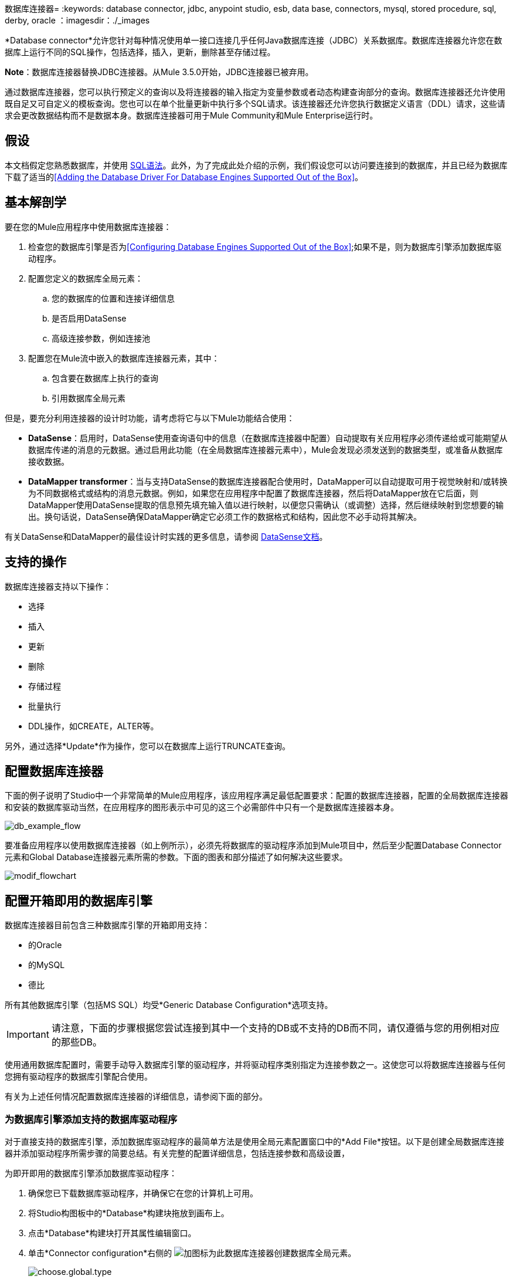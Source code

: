 数据库连接器= 
:keywords: database connector, jdbc, anypoint studio, esb, data base, connectors, mysql, stored procedure, sql, derby, oracle
：imagesdir：./_images

*Database connector*允许您针对每种情况使用单一接口连接几乎任何Java数据库连接（JDBC）关系数据库。数据库连接器允许您在数据库上运行不同的SQL操作，包括选择，插入，更新，删除甚至存储过程。

*Note*：数据库连接器替换JDBC连接器。从Mule 3.5.0开始，JDBC连接器已被弃用。

通过数据库连接器，您可以执行预定义的查询以及将连接器的输入指定为变量参数或者动态构建查询部分的查询。数据库连接器还允许使用既自足又可自定义的模板查询。您也可以在单个批量更新中执行多个SQL请求。该连接器还允许您执行数据定义语言（DDL）请求，这些请求会更改数据结构而不是数据本身。数据库连接器可用于Mule Community和Mule Enterprise运行时。

== 假设

本文档假定您熟悉数据库，并使用 http://www.w3schools.com/sql/sql_syntax.asp[SQL语法]。此外，为了完成此处介绍的示例，我们假设您可以访问要连接到的数据库，并且已经为数据库下载了适当的<<Adding the Database Driver For Database Engines Supported Out of the Box>>。

== 基本解剖学

要在您的Mule应用程序中使用数据库连接器：

. 检查您的数据库引擎是否为<<Configuring Database Engines Supported Out of the Box>>;如果不是，则为数据库引擎添加数据库驱动程序。
. 配置您定义的数据库全局元素：
.. 您的数据库的位置和连接详细信息
.. 是否启用DataSense
.. 高级连接参数，例如连接池
. 配置您在Mule流中嵌入的数据库连接器元素，其中：
.. 包含要在数据库上执行的查询
.. 引用数据库全局元素

但是，要充分利用连接器的设计时功能，请考虑将它与以下Mule功能结合使用：

*  *DataSense*：启用时，DataSense使用查询语句中的信息（在数据库连接器中配置）自动提取有关应用程序必须传递给或可能期望从数据库传递的消息的元数据。通过启用此功能（在全局数据库连接器元素中），Mule会发现必须发送到的数据类型，或准备从数据库接收数据。

*  *DataMapper transformer*：当与支持DataSense的数据库连接器配合使用时，DataMapper可以自动提取可用于视觉映射和/或转换为不同数据格式或结构的消息元数据。例如，如果您在应用程序中配置了数据库连接器，然后将DataMapper放在它后面，则DataMapper使用DataSense提取的信息预先填充输入值以进行映射，以便您只需确认（或调整）选择，然后继续映射到您想要的输出。换句话说，DataSense确保DataMapper确定它必须工作的数据格式和结构，因此您不必手动将其解决。

有关DataSense和DataMapper的最佳设计时实践的更多信息，请参阅 link:/mule-user-guide/v/3.6/datasense[DataSense文档]。

== 支持的操作

数据库连接器支持以下操作：

* 选择
* 插入
* 更新
* 删除
* 存储过程
* 批量执行
*  DDL操作，如CREATE，ALTER等。

另外，通过选择*Update*作为操作，您可以在数据库上运行TRUNCATE查询。

== 配置数据库连接器

下面的例子说明了Studio中一个非常简单的Mule应用程序，该应用程序满足最低配置要求：配置的数据库连接器，配置的全局数据库连接器和安装的数据库驱动当然，在应用程序的图形表示中可见的这三个必需部件中只有一个是数据库连接器本身。

image:db_example_flow.png[db_example_flow]

要准备应用程序以使用数据库连接器（如上例所示），必须先将数据库的驱动程序添加到Mule项目中，然后至少配置Database Connector元素和Global Database连接器元素所需的参数。下面的图表和部分描述了如何解决这些要求。

image:modif_flowchart.png[modif_flowchart]

== 配置开箱即用的数据库引擎

数据库连接器目前包含三种数据库引擎的开箱即用支持：

* 的Oracle
* 的MySQL
* 德比

所有其他数据库引擎（包括MS SQL）均受*Generic Database Configuration*选项支持。

[IMPORTANT]
====
请注意，下面的步骤根据您尝试连接到其中一个支持的DB或不支持的DB而不同，请仅遵循与您的用例相对应的那些DB。
====

使用通用数据库配置时，需要手动导入数据库引擎的驱动程序，并将驱动程序类别指定为连接参数之一。这使您可以将数据库连接器与任何您拥有驱动程序的数据库引擎配合使用。

有关为上述任何情况配置数据库连接器的详细信息，请参阅下面的部分。

=== 为数据库引擎添加支持的数据库驱动程序

对于直接支持的数据库引擎，添加数据库驱动程序的最简单方法是使用全局元素配置窗口中的*Add File*按钮。以下是创建全局数据库连接器并添加驱动程序所需步骤的简要总结。有关完整的配置详细信息，包括连接参数和高级设置，

为即开即用的数据库引擎添加数据库驱动程序：

. 确保您已下载数据库驱动程序，并确保它在您的计算机上可用。
. 将Studio构图板中的*Database*构建块拖放到画布上。
. 点击*Database*构建块打开其属性编辑窗口。
. 单击*Connector configuration*右侧的 image:plus.png[加]图标为此数据库连接器创建数据库全局元素。
+
image:choose.global.type.png[choose.global.type]
+
.  Studio将显示*Global Element Properties*窗口，如下所示。在窗口的底部可以找到*Required dependencies*部分。点击*Add File*，为您的数据库驱动添加`.jar`文件。
+
image:add.driver.oracle.png[add.driver.oracle]

.  Studio将显示*Global Element Properties*窗口，如下所示。在窗口的底部可以找到*Required dependencies*部分。点击*Add File*，为您的数据库驱动添加`.jar`文件。
+
image:add.driver.oracle.png[add.driver.oracle]
+
. 浏览并选择数据库驱动程序的`.jar`文件。驱动程序会自动添加到项目中。

如果需要在安装后修改驱动程序（例如，升级驱动程序版本时），则可以使用相同的配置窗口。 *Add File*按钮被替换为*Modify*按钮（如下所示，安装了MySQL驱动程序）。点击*Modify*，您可以编辑项目的Java构建路径。

image:installed_mysql_driver.png[installed_mysql_driver]


=== 为数据库引擎配置全局数据库连接器支持即装即用

开箱即用支持以下数据库引擎：

* 的Oracle
* 的MySQL
* 德比

本节介绍如何配置数据库连接器以用于任何这些数据库。

==== 使用Studio Visual Editor进行配置

下表描述了_must_配置为可以连接的全局数据库连接器元素的属性，然后将查询提交给数据库。有关元素，属性和默认值的完整列表，请参阅 link:/mule-user-guide/v/3.6/database-connector-reference[数据库连接器参考]。

===== 的Oracle

[%header%autowidth.spread]
|===
|属性，必需 |使用 |属性编辑器
| *Name*  |用于为应用程序中的全局数据库连接器元素定义唯一标识符。 0.6 + | image:oracle_global_elem.png[oracle_global_elem]
| *Database Configuration Parameters* +

OR +

*Configure via spring-bean* +

OR +

*Database URL *  |用于定义连接器实际连接数据库所需的详细信息。完成配置后，请点击*Test Connection...*以确认您已建立与数据库的有效连接。
| *Required dependencies*  |单击*Add File*将数据库驱动程序添加到您的项目中。有关详细信息，请参阅上面的<<Adding the Database Driver For Database Engines Supported Out of the Box>>。
|===

===== 的MySQL

[%header%autowidth.spread]
|===
|属性，必需 |使用 |属性编辑器
| *Name*  |用于为应用程序中的全局数据库连接器元素定义唯一标识符。 0.6 + |  image:mysql_global_elem.png[mysql_global_elem]
| *Database Configuration Parameters* +

OR +

*Configure via spring-bean* +

OR +

*Database URL *  |用于定义连接器实际连接数据库所需的详细信息。完成配置后，请点击*Test Connection...*以确认您已建立与数据库的有效连接。
| *Required dependencies*  |单击*Add File*将数据库驱动程序添加到您的项目中。有关详细信息，请参阅上面的<<Adding the Database Driver For Database Engines Supported Out of the Box>>。
|===

===== 德比

[%header%autowidth.spread]
|===
|属性，必需 |使用 |属性编辑器
| *Name*  |用于为应用程序中的全局数据库连接器元素定义唯一标识符。 0.6 + | image:derby_global_elem.png[derby_global_elem]
| *Database Configuration Parameters* +

OR +

*Configure via spring-bean* +

OR +

*Database URL *  |用于定义连接器实际连接数据库所需的详细信息。完成配置后，请点击*Test Connection...*以确认您已建立与数据库的有效连接。
| *Required dependencies*  |单击*Add File*将数据库驱动程序添加到您的项目中。有关详细信息，请参阅上面的<<Adding the Database Driver For Database Engines Supported Out of the Box>>。
|===

*OPTIONAL:*下表描述了您可以选择配置以自定义全局数据库连接器的某些功能的元素的属性。有关元素，属性和默认值的完整列表，请参阅 link:/mule-user-guide/v/3.6/database-connector-reference[数据库连接器参考]。

[%header%autowidth.spread]
|===
|属性，可选 |使用 |属性编辑器
3 + | *General tab*
| *Enable DataSense*  |用于"turn on" DataSense，它使Mule能够在设计时间内使用消息元数据。 | image:config_enable_DS.png[config_enable_DS]
3 + | *Advanced tab*
| *Use XA Transactions*  |用于指示创建的数据源必须支持扩展体系结构（XA）事务。 0.6 + | image:Advanced+GE.png[高级+ GE]
| *Connection Timeout*  |定义在超时之前数据库连接在非使用期间保持安全活动的时间，并要求重新登录。
| *Transaction isolation*  |定义数据库读取问题级别。
| *Driver Class Name*  |数据库驱动程序类的完全限定名称。
| *Advanced Parameters*  |将参数作为键值对发送到您的数据库。可以设置的参数取决于您连接的数据库软件。
| *Connection Pooling* a |为任何连接池属性定义值以自定义数据库连接器如何重用到数据库的连接。您可以为以下内容定义值：

* 最大池大小
* 最小池大小
* 获取增量
* 准备好语句缓存大小
*  Max等待Millis
|===

==== 使用XML编辑器进行配置


[%header%autowidth.spread]
|===
| {属性{1}}使用
2 + | DB配置`<db:generic-config>`
| *name*  |用于在应用程序中为全局数据库连接器元素定义唯一标识符。
| *database* +
*host* +
*password* +
*port* +
*user* +
*instance*（仅限Oracle） |用于定义连接器实际连接数据库所需的详细信息。完成配置后，请点击*Test Connection...*以确认您已建立与数据库的有效连接。
| *useXaTransactions*  |用于指示创建的数据源必须支持扩展体系结构（XA）事务。
|===

[%header%autowidth.spread]
|===
| *Attribute*  | *Use*
2 + |池资料`<db:pooling-profile/>`
| *driverClass Name* a |数据库驱动程序类的完全限定名称。
| *maxPoolSize* +
*minPoolSize* +
*acquireIncrement* +
*preparedStatementCacheSize* +
*maxWaitMillis* a |为任何连接池属性定义值，以定制数据库连接器如何重用到数据库的连接。您可以为以下内容定义值：

* 最大池大小
* 最小池大小
* 获取增量
* 准备好语句缓存大小
*  Max等待Millis

2 + | *Connection Properties* a | `<db:connection-properties>`
| *Advanced Parameters* a |将参数作为键值对发送到您的数据库。可以设置的参数取决于您连接的数据库软件。每个参数必须包含在一个单独的标记中，并由连接属性包含，如下所示：

[source, xml, linenums]
----
<db:connection-properties>
    <db:property name="myProperty" value="myValue"/>
    <db:property name="myProperty2" value="myValue2"/>
</db:connection-properties>
----
|===


== 配置数据库引擎不支持开箱即用（通用安装）

所有未配置的数据库<<Configuring Database Engines Supported Out of the Box>>必须通过通用数据库安装添加，然后进行相应配置。

=== 为通用数据库配置添加数据库驱动程序

要为通用安装安装数据库驱动程序，请按照以下步骤操作。

==== 在Studio Visual Editor中安装数据库驱动程序

. 如果您尚未这样做，请下载适用于您的特定数据库的驱动程序。例如，MySQL数据库的驱动程序可用于 http://dev.mysql.com/downloads/connector/j/[下载]联机。
. 将驱动程序的`jar`文件从本地驱动器拖放到项目中的`root`文件夹中。
. 将`.jar`文件添加到项目的构建路径。右键点击项目名称，然后选择*Build Path*> *Configure Build Path*。
. 在出现的向导中，点击*Libraries*标签，然后点击*Add Jars*。
. 导航到项目中的`root`文件夹，然后为数据库驱动程序选择` .jar`文件。
. 点击*OK*保存，然后点击*OK*退出向导。请注意，您的项目现在有一个名为*Referenced Libraries*的新文件夹，其中包含数据库驱动程序`.jar`。
+
image:pack_explorer.png[pack_explorer]

==== 在XML Editor或Standalone中安装数据库驱动程序

. 如果您尚未这样做，请下载适用于您的特定数据库的驱动程序。例如，MySQL数据库的驱动程序可用于 http://dev.mysql.com/downloads/connector/j/[下载]联机。
. 将驱动程序的`.jar`文件添加到项目中的`root`文件夹中。在Studio中，您可以将文件从本地驱动器拖放到项目文件夹中。
. 将`.jar`文件添加到项目的构建路径。

在不支持开箱即用的数据库引擎添加数据库驱动程序之后，需要在数据库连接器引用的全局元素中输入驱动程序类的完全限定名称。有关详细信息，请参阅下面的配置其他数据库引擎通用配置。

=== 使用Studio Visual Editor为通用数据库配置配置全局数据库连接器

下表描述了您必须配置以便能够连接的全局数据库连接器元素的属性，然后将查询提交给数据库。有关元素，属性和默认值的完整列表，请参阅 link:/mule-user-guide/v/3.6/database-connector-reference[数据库连接器参考]。

[%header%autowidth.spread]
|===
|属性，必需 |使用 |属性编辑器
| *Name*  |用于为应用程序中的全局数据库连接器元素定义唯一标识符。 0.6 + | image:global_elem-generic_DB-gral_tab.png[global_elem-generic_DB-gral_tab]
| *Configure via spring-bean*  | *Optional.*通过*DataSource Reference*中引用的Spring bean配置此数据库连接。与*Database URL*互斥。
| *Database URL*  | *Optional*（也可以使用*Configure via spring-bean*进行配置）。数据库连接的URL。与*Configure via spring-bean*互斥。
| *Driver Class Name* a |数据库驱动程序的完全合格的驱动程序类名称，必须已导入到您的项目中。 （有关导入驱动程序的详细信息，请参阅上面的<<Adding the Database Driver For Database Engines Supported Out of the Box>>。）您可以在空白字段中输入全名，或者单击*...*浏览可用的驱动程序类。

浏览可用的驱动程序类时，键入驱动程序类名称的开头（您可以通过单击Package Explorer中Referenced Libraries下的驱动程序文件进行检查）。 Studio显示驱动程序提供的类的列表。

有关常用数据库引擎的驱动程序类别列表，请参阅下面的<<Common Driver Class Specifications>>。
|===

*OPTIONAL:*下表介绍了您可以选择配置以自定义全局数据库连接器的某些功能的元素的属性。

[%header%autowidth.spread]
|===
|属性，可选 |使用 |属性编辑器
3 + | *General tab*
| *Enable DataSense*  |用于"turn on" DataSense，它使Mule在设计时能够使用消息元数据。默认：`true`。 | image:config_enable_DS.png[config_enable_DS]
3 + | *Advanced tab*
| *Advanced Parameters*  |将参数作为键值对发送到您的数据库。可以设置的参数取决于您连接的数据库软件。 0.3 + |
| *Connection Timeout*  |定义在超时之前数据库连接在非使用期间保持安全活动的时间，并要求重新登录。
| *Connection Pooling* a |为任何连接池属性定义值以定制数据库连接器如何重用到数据库的连接。您可以为以下内容定义值：

* 最大池大小
* 最小池大小
* 获取增量
* 准备好语句缓存大小
*  Max等待Millis

| *Use XA Transactions*  |启用以表明创建的数据源必须支持扩展体系结构（XA）事务。默认：`false`。 | image:use_XA_transact.png[use_XA_transact]
|===

=== 使用XML编辑器配置通用数据库配置的全局数据库连接器

[%header%autowidth.spread]
|===
| {属性{1}}使用
2 + | *DB Config* a | `<db:generic-config>`
| *name*  |用于为应用程序中的全局数据库连接器元素定义唯一标识符。
一个| *database* +
*host* +
*password* +
*port* +
*user*  |用于定义连接器实际连接数据库所需的详细信息。完成配置后，请点击*Test Connection...*以确认您已建立与数据库的有效连接。
| *useXaTransactions*  |用于指示创建的数据源必须支持XA事务。
|===

[%header,cols="30a,70a"]
|===
| *Attribute*  | *Use*
| Pooling个人资料  | `<db:pooling-profile/>`
| *driverClassName*  |数据库驱动程序类的完全限定名称。
| *maxPoolSize* +
*minPoolSize* +
*acquireIncrement* +
*preparedStatementCacheSize* +
*maxWaitMillis*
|为任何连接池属性定义值以定制数据库连接器如何重用到数据库的连接。您可以为以下内容定义值：

* 最大池大小
* 最小池大小
* 获取增量
* 准备好语句缓存大小
*  Max等待Millis

| *Connection Properties* `<db:connection-properties>`
| *Advanced Parameters*  |将参数作为键值对发送到您的数据库。可以设置的参数取决于您连接的数据库软件。每个参数必须包含在一个单独的标记中，并由连接属性包含，如下所示：

[source, xml, linenums]
----
<db:connection-properties>
    <db:property name="myProperty" value="myValue"/>
    <db:property name="myProperty2" value="myValue2"/>
</db:connection-properties>
----
|===



=== 常见的驱动程序类别规格

为通用数据库服务器配置全局元素时，您需要输入驱动程序类的完全限定名称，如上表中“驱动程序类名称”单元格中所述。以下是一些最常见的数据库驱动程序提供的驱动程序类名称。

[%header%autowidth,width=60%]
|===
|数据库 |驱动程序版本 |驱动程序类名称
|的PostgreSQL  | `postgresql-9.3-1101.jdbc3.jar`  | `org.postgresql.Driver`
| MS-SQL  | `sqljdbc4.jar`  | `com.microsoft.sqlserver.jdbc.SQLServerDriver`
|===

== 在流中配置数据库连接器实例

下表描述了您必须配置才能连接的数据库连接器元素的属性，然后将查询提交到数据库。有关元素，属性和默认值的完整列表，请参阅 link:/mule-user-guide/v/3.6/database-connector-reference[数据库连接器参考]。

[IMPORTANT]
====
Oracle和Derby数据库受Mule支持，但为了正确配置它们，您无法通过Studio的Visual Interface执行，而是通过Studio的XML Editor执行此操作。
====

[%header,cols="3*a"]
|===
|属性，必需 |使用 |属性编辑器
| *Display Name*  |用于为流中的数据库连接器元素定义唯一标识符。 0.5 + A | image:config_db_connector.png[config_db_connector]

*Examples:*

image:select.png[选择]

image:insert_w_MEL.png[insert_w_MEL]

image:truncate.png[截短]

| *Config Reference*  |用于标识数据库连接器引用连接详细信息的全局数据库连接器元素等等。
| *Operation* a |用于指示数据库连接器提交请求以在数据库中执行特定查询：

* 选择
* 插入
* 更新
* 删除
* 存储过程
* 批量执行
* 执行DDL

[TIP]
====
您也可以通过选择*Update*作为操作来运行TRUNCATE查询，如右下图所示。

| *Type* a |用于定义您希望用来向数据库提交查询的SQL语句的类型：

* 参数
* 动态
* 来自模板

有关更多详细信息，请参阅下面的<<Query Types>>。

一个| *SQL Statement*

要么

*Template Query Reference* a |如果您选择使用参数化或动态查询类型，请使用此属性定义SQL语句本身。 +

如果您选择使用From模板查询类型，请使用此属性来引用您在其中定义SQL语句的模板（在全局模板查询元素中定义）。有关更多详细信息，请参阅下面的配置来自模板查询。
|===


*OPTIONAL:*下表介绍了您可以自定义配置以自定义数据库连接器某些功能的元素的属性。有关元素，属性和默认值的完整列表，请参阅 link:/mule-user-guide/v/3.6/database-connector-reference[数据库连接器参考]。

[TIP]
====
*Take advantage of Bulk Mode*

启用此可选功能可以使用一个查询提交数据集合，而不是对集合中的每个参数集执行一个查询。启用批量模式可以提高应用程序的性能，因为它可以减少应用程序触发的单个查询执行次数。批量模式需要至少包含一个参数的参数化查询或至少包含一个表达式的动态查询。

见下面的配置细节。
====

[%header%autowidth.spread]
|===
|属性，可选 |与操作一起使用 |使用 |属性编辑器
4 + | *General tab*
| *Parameter Name*  |参数化存储过程 |用于在应用程序提交查询时，在您希望在运行时使用该值的SQL语句中标识命名参数它调用存储在数据库实例中。 0.4 + | image:stored+procedure.png[存储+过程]
| *Parameter Type*  |参数化存储过程 |用于识别存储过程可能期望从查询语句接收的数据类型。
| *IN/OUT*  |参数化存储过程a |定义存储过程的行为：

*  IN存储过程只能接收数据
*  OUT  - 存储过程只能预期返回数据
*  INOUT  - 存储过程可以期望接收，然后返回数据
| *Value*  |参数化存储过程 |用于定义应用程序提交查询时覆盖SQL语句中指定参数的默认值的值。
| *Query Text*  |批量执行|键入几个语句（用分号和换行符分隔）以批量执行它们。

支持除`Select`和`Stored procedure`之外的所有操作。

| image:bulk.png[块]

| *From File*  |批量执行|引用包含多个语句的文件（用分号和换行符分隔）以批量执行它们。

支持除`Select`和`Stored procedure`以外的所有操作。 |

| *Dynamic query*  |执行DDL  |通过DDL请求对数据结构执行操作，而不是数据本身。 | image:DLL.png[DLL]
4 + | *Advanced tab*
| *Target*   |全部 |使用丰富的表达式来丰富消息并进行SQL处理。使用此属性可指定输出数据的替代源，如变量或属性。 .10 + a |操作=插入

image:advanced+insert.png[高级+插入]

操作=选择

image:advanced+select.png[高级+选择]

| *Source*  |全部 |使用此表达式可获取计算参数的值。默认情况下，这是`#[payload]`
| *Transactional Action*  | ALL a |使用此属性将默认值更改为以下值之一：

*  JOIN_IF_POSSIBLE  -  _（默认）_加入正在进行的交易;如果没有交易存在，Mule会创建一个交易。
*  ALWAYS_JOIN  - 总是期待交易正在进行中;如果它找不到要加入的事务，则会引发异常。
*  NOT_SUPPORTED  - 在任何存在的事务之外执行。

| *Max Rows* a |
* 选择
* 存储过程 |用于定义应用程序在来自数据库的响应中接受的最大行数。
| *Fetch Size* a |
* 选择
* 存储过程 |指示应从resultSet中提取多少行。流属性为true时，此属性是必需的，默认值为10。
| *Streaming* a |
* 选择
* 存储过程 |启用该功能以便通过数据库连接器将数据流传输到数据库。 Mule以数据块的形式从数据库中读取数据，而不是将完整的结果集加载到内存中。
| *Bulk Mode* a |
* 插入
* 更新
* 删除|
使用一个查询来提交数据集合，而不是对集合中的每个参数集执行一个查询。启用批量模式可以提高应用程序的性能，因为它减少了单个查询执行的次数。

批量模式需要使用至少一个参数的参数化查询。

例如，假设您有一个旨在将员工插入数据库表的查询，并且对于每个员工，它都必须插入姓氏和ID。如果数据库连接器为1000名员工中的每一个提交了一个查询，则操作将非常耗时且不具有高性能。如果您启用批量模式，则数据库连接器会执行一次查询以将数据库中的所有员工值插入到姓氏和ID参数集列表中。

| *Auto-generated Keys*  |插入 |使用此属性可指示自动生成的密钥应可用于检索。

| *Auto-generated Keys Column Indexes*  |插入 |提供逗号分隔的列索引列表，指出哪些自动生成的键应该可用于检索。

| *Auto-generated Keys Column Names*  |插入 |提供逗号分隔的列名称列表，指示应该使哪些自动生成的键可用于检索。
|===

== 查询类型

Mule提供了三种类型的查询，可用于从应用程序中执行对数据库的查询。下表描述了三种查询类型以及使用每种查询的优点。

[%header%autowidth.spread]
|===
|查询类型 |描述 |优势
一个|
*Parameterized*

_（推荐的）_

 为|
Mule使用"?"替换查询中的所有Mule表达式语言（MEL）表达式，以创建预准备语句，然后使用当前事件评估MEL表达式以获取每个参数的值。

有关编写参数化查询语句的提示，请参阅<<Tips>>部分。

 为|
相对于动态查询，参数化查询具有以下优点：

* 安全性 - 使用参数化查询语句可防止SQL注入
* 性能 - 在多次执行查询的情况下，使用参数化查询有助于更快地重复执行语句
* 类型管理：使用参数化查询允许数据库驱动程序自动管理指定为参数的变量类型，并且对于某些类型，可提供自动类型转换。 +
例如，在声明+中
  `insert into employees where name = #[message.payload.name]` +
Mule将`#[message.payload.name]`的值映射到数据库中`name`列的变量类型。此外，您不需要在语句中添加引号，例如“3”而不是3，或“字符串”而不是字符串

| *Dynamic* a |
Mule将查询中的所有MEL表达式替换为表达式求值的结果，然后将结果发送到数据库。因此，您有责任确保查询语句中的任何字符串可被数据库解释（即引用字符串，数据格式等）

使用动态查询语句最重要的缺点是安全性，因为它会使SQL注入的语句打开，可能会危及数据库中的数据。例如，在DB连接器之前在您的流程中添加过滤器可以缓解此风险。

 为|
相对于参数化查询，动态查询具有以下优点：

* 灵活性 - 您对SQL语句具有极大的灵活性。例如，以下所有内容都是有效的动态查询语句：+
**  `select * from #[tablename] where id = 1;`
**  `insert into #[message.payload.restOfInsertStatement];`
**  `#[flowVars[‘deleteStatement’]]`
* 性能 - 如果语句只执行一次，Mule可以相对于参数化查询语句稍微更快地执行动态SQL

| *From Template*  |使您可以在应用程序的全局元素（全局模板查询引用元素）中定义一次查询语句，然后在同一应用程序中多次重复使用该查询，根据需要动态改变特定值。一个|
相对于参数化和动态查询，来自模板查询的优点是可以重用查询语句。

例如，您可以在模板内的查询语句（全局模板查询引用元素内）中定义一个参数，然后使用流中的数据库连接器中的查询语句指示Mule将参数的值替换为在数据库连接器中定义的值。阅读下面有关如何配置此查询类型的更多信息。

|===

=== 配置从模板查询

您可以使用*template*预先定义可在应用程序流中使用并重复使用的SQL查询。此SQL查询可能包含可变参数，其值将从您指定的数据库连接器元素继承。 SQL模板可以包含参数化或动态SQL查询。

要利用*From Template*查询类型，您必须先将模板定义为全局元素，然后从流中数据库连接器内引用模板。

以下步骤描述如何配置数据库连接器以使用模板中的查询语句。

==== 使用Studio可视化编辑器配置从模板查询

. 从流中*Database Connector*元素的*Properties Editor*内，使用*Type*旁边的下拉列表选择`From Template`。

. 点击*Template Query Reference*字段旁边的加号来创建一个新的*Global Template Query Reference*元素（请参阅下面的图片）。
+
image:template.png[模板]

.  Studio将显示*Global Element Properties*面板，如下所示。为您的全局元素提供一个*Name*，然后选择一个查询类型`Parameterized`或`Dynamic`。
+
image:template_GE.png[template_GE]

. 使用单选按钮选择您希望定义查询语句的方法：内联定义或从文件定义。

. 编写您的SQL查询，可以选择包含变量。如果包含变量，则通过在`:myvar`中添加冒号（:)来引用它。

. 使用*Input Parameters*旁边的加号来创建变量，指定其默认值并可选择数据类型。

. 点击*OK*保存您的模板并返回到流程中数据库连接器的属性编辑器。 Studio使用您刚刚创建的全局模板元素的名称自动填充*Template Query Reference*字段的值。

. 您可以选​​择将变量和值添加到数据库连接器的*Input Parameters*部分。这些变量及其值对_all_ SQL模板有效。如果一个变量已经在这里定义并且也在一个单独的模板中定义，那么这里指定的值优先。在下图中，变量`value`的值为`100`。该值对任何引用该变量的已定义模板（您可以在下拉菜单中看到）都有效。
+

image:global_var.png[global_var]

. 单击Studio画布中的空白区域以保存更改。

*Example of Parameterized Query Using Variables*

image:template_with_vars.png[template_with_vars]

在上图中，参数化查询插入变量`:ename`，`:hdate`和`:dept`引用的值。这些变量的名称和值在SQL查询下面的*Input parameters*部分中设置。请注意，MEL表达式允许作为值，如`:hdate`字段的情况，该字段检索存储在流变量中的日期。

对于每个变量，数据库连接器自动确定并设置用于插入数据库的数据类型;但是，如果类型解析失败，则可以通过单击变量的*Type*行手动选择数据类型。 Studio会显示一个包含数据类型的下拉菜单，如下所示。

image:datatypes_menu.png[datatypes_menu]

如果没有列出所需的数据类型，只需将其输入空字段。

==== 使用XML编辑器或独立配置从模板查询

. 在项目的XML配置文件的顶部，首先添加一个` db:template-query  `元素。根据下面的代码示例配置元素的属性。

. 根据您希望编写的查询类型` db:parameterized-query`或`db:dynamic-query`，为`db:template-query`元素添加以下子元素之一。配置子元素的属性以定义您的SQL语句。该声明可能包含*named variables*，其值可能会被个别数据库连接器元素中定义的值动态替换。要创建一个命名变量，请在冒号（`:`）前面加上所需的变量名称。例如，要为`id`创建指定变量，请在模板的查询语句中使用`:id`。如果您愿意，可以使用`db:in-param`子元素定义指定变量的默认值。
+
[source, xml, linenums]
----
<db:template-query name="Template_Query" doc:name="Template Query">
   <db:parameterized-query><![CDATA[insert into simpleemp values (id)]]></db:parameterized-query>
   <db:in-param name="id" defaultValue="2"/>
</db:template-query>
----

. 在Mule流中的数据库连接器中，定义查询语句中的变量的值，Mule应该在运行时从模板执行查询时使用这些变量。换句话说，定义要用于替换您在模板查询语句中定义的任何变量的默认值的值。

*Input Parameter Attributes*

子元素：`db:in-param`

[%header%autowidth,width=80%]
|===
| {属性{1}}说明
| `name`  |输入参数的名称
| `defaultValue`  |输入参数默认值
| `type`  |输入参数数据类型
|===

*Example of Parameterized Query Using Variables*

[source, xml, linenums]
----
<db:template-query name="insert_values" doc:name="Template Query">
   <db:parameterized-query><![CDATA[INSERT INTO register("employer_name", "hire_date", "dept") VALUES(:ename,:hdate,:dept);]]></db:parameterized-query>
   <db:in-param name="ename" defaultValue="Genco Pura Olive Oil"/>
   <db:in-param name="hdate" defaultValue="#[flowVar['tdate']]"/>
   <db:in-param name="dept" defaultValue="PR"/>
</db:template-query>
----

在上面的代码中，参数化查询插入雇主名称`:ename`，聘用日期`:hdate`和`:dept`的变量引用的值。这些变量的名称和值由`in-param`子元素定义。请注意，MEL表达式允许作为值，如`:hdate`字段的情况，该字段检索存储在流变量中的日期。

对于每个变量，数据库连接器自动确定并设置用于插入数据库的数据类型;不过，您也可以使用`type`属性手动定义数据类型，如下所示。

[source, xml, linenums]
----
  ...
<db:in-param name="value" defaultValue="#[flowVar['price']]" type="MONEY"/>
  ...
----


== 执行DDL

数据定义语言（DDL）是SQL的一个子集，用于操纵数据结构而不是数据本身。这种请求用于创建，更改或删除表。

[IMPORTANT]
====
使用DDL时，只能进行动态查询（可能有或没有MEL表达式）。以下是*not supported*：

* 参数的查询
*  bulkMode
* 在-PARAMS
* 模板
====

== 执行DDL示例：Studio Visual Editor

=== 示例1

image:dllexample.png[dllexample]

=== 示例2

image:dllexample2.png[dllexample2]

== 执行DDL示例：XML编辑器

===== 示例1

[source, xml, linenums]
----
<db:execute-ddl config-ref="myDb">
    <db:dynamic-query>
        truncate table #[tablename]
    </db:dynamic-query>
</db:execute-ddl>
----

===== 示例2

[source, xml, linenums]
----
<db:execute-ddl config-ref="myDb">
    <db:dynamic-query>
        CREATE TABLE emp (
        empno INT PRIMARY KEY,
        ename VARCHAR(10),
        job  VARCHAR(9),
        mgr  INT NULL,
        hiredate DATETIME,
        sal  NUMERIC(7,2),
        comm  NUMERIC(7,2) NULL,
        dept  INT)
    </db:dynamic-query>
</db:execute-ddl>
----


== 批量更新

数据库连接器可以在批量模式下运行多个SQL语句。这种请求的返回类型是更新计数，而不是数据库中的实际数据。

此MP中的各个SQL语句必须用分号和换行符分隔。所有查询都必须是动态的，它们可能包含也可能不包含MEL表达式。

可以不直接编写语句，而是引用包含多个用分号和换行符分隔的语句的文件。

[IMPORTANT]
====
作为批量操作的一部分，您无法执行`select`操作。您只能使用`insert, delete, update`
====

=== 批量更新示例：Studio可视化编辑器

==== 示例1

image:bulkex1.png[bulkex1]

==== 示例2

image:bulkex2.png[bulkex2]

=== 批量更新示例：XML编辑器


==== 示例1

[source, xml, linenums]
----
<db:bulk-update config-ref="myDb">
    insert into employees columns (ID, name) values (abc, #[some    expression]);
    update employees set name = "Pablo" where id = 1; delete from employees where id = 2;
</db:bulk-update>
----

==== 示例2

[source, xml, linenums]
----
<db:bulk-update config-ref="dbConfig" source="#[bulkQuery]">
    #[payload]
</db:bulk-update>
----


== 提示

*  *Installing the database driver:*请务必在您的Mule项目中安装数据库驱动程序的`.jar`文件，然后配置项目的构建路径以将`.jar`作为引用库。参见上面的说明。

*  *Inserting data drawn from a SaaS provider into a database:*在您的查询语句中，请确保使用"?"预先输入值，以确保查询可以为空字段返回NULL值，而不是返回错误。例如，下面的查询语句使用从Salesforce字段BillingCity，BillingCountry，OwnerId和Phone拉取的信息来填充数据库中的表。如果这些字段的值在Salesforce中为空白，则这样的插入语句将返回错误。
+
[source, code, linenums]
----
insert into accounts values (#[message.payload.BillingCity], #[message.payload.BillingCountry], #[message.payload.OwnerId], #[message.payload.Phone])
----
+
但是，如果您操作语句以包含"?"，那么insert语句会成功，只需将Salesforce字段的值为空的任何位置的NULL插入到数据库表中即可。
+
[source, code, linenums]
----
insert into accounts values (#[message.payload.?BillingCity], #[message.payload.?BillingCountry], #[message.payload.?OwnerId], #[message.payload.?Phone])
----
+

在此版本的Mule中，请注意，MySQL的全局数据库连接器会自动为连接详细信息添加一个参数，以便DataSense提取有关数据结构和格式的信息的能力。参数是：`generateSimpleParameterMetadata = true`该驱动程序返回"`string`"作为每个输入参数的类型（例如不能是真实的参数类型）。 +

*  *Avoiding complex MEL expressions in SQL statements:*因为DataSense根据数据库连接器中的查询语句推断数据结构，请避免在查询语句中使用复杂的MEL表达式，例如涉及函数的MEL表达式。 DataSense只能从简单的MEL表达式中检测数据结构，例如`#[payload.BillingCity]`，而不是`#[payload.get(0)]`。如果是后者，DataSense只能向DataMapper表明它要接收或发送的数据结构是"unknown"。

*  *Enclosing named variables in quotes.*参数化查询语句中的变量不应包含在引号中。例如，用户应该指定：
+
[source, code, linenums]
----
    select * from emp where id = #[payload.id]
not:
    select * from emp where id = '#[payload.id]'
----

*  *Streaming with the Database connector:*当您在数据库连接器上启用流式传输时，将在执行后保持连接，语句和结果集处于打开状态。发生下列任何一种情况时，Mule会关闭这些资源：
** 结果迭代器被消耗
** 在处理消息期间有一个异常（当结果迭代器位于当前消息的有效载荷中时）

== 用户定义的数据类型

在Mule 3.6及更新版本中，您可以定义数据类型以用于数据库连接器。此功能提供了在查询中使用数组和结构类型的能力，以及存储的存储过程参数和结果集中返回的值。

要使用用户定义的数据类型，请在数据库配置中定义具有与结构化数据类型相对应的类型ID的类型，例如：

[source,xml,linenums]
----
<db:oracle-config name="dbConfig" url="..." user="..." password="..."> 
    <db:data-types>
         <!-- java.sql.STRUCT == 2002—>
         <db:data-type name="CONTACT_DETAILS" id="2002"/>
         <!-- java.sql.ARRAY == 2003—> 
         <db:data-type name="CONTACT_DETAILS_ARRAY" id="2003"/>
  </db:data-types> 
</db:oracle-config>
----

对于结构体值，返回`java.sql.Struct`。为了获取信息，请调用`getAttributes`方法。

对于数组值，返回`java.sql.Array`。为了获得相应的Java数组，请调用`java.sql.Array`实例的getArray方法。这需要开放连接到数据库，这意味着返回数组的查询必须在事务范围内或使用流式处理执行。

要处理用户定义的数据类型的输入参数，值必须是`java.sql.Struct`和`java.sql.Array`或数据库驱动程序提供的任何子类。这意味着，例如，结果字段上返回的用户定义类型值可以用作另一个查询中的输入值。要创建新的值，必须使用java代码创建结构。请参阅 link:https://docs.oracle.com/cd/B28359_01/java.111/b31224/oraoot.htm#i1039476[这个例子]。

该功能的第二部分能够将`java.sql.Struct`值映射到自定义Java类，即进行类型映射。这意味着每次返回映射类型的列或输出参数时，都会返回映射Java类的实例，而不是获得`java.sql.Struct`。

数组也是如此，其元素是映射类。
对于映射的Struct数据类型的输入参数，接受的值是映射类的实例，而不是`java.sql.Struct`类型。

要启用此功能，请在定义Struct数据类型时包含一个className属性：

[source,xml,linenums]
----
<db:oracle-config name="dbConfig" url="..." user="..." password="..."> 
    <db:data-types> 
        <db:data-type name="CONTACT_DETAILS" id="2002" className="org.foo.ContactDetails"/> 
    </db:data-types> 
</db:oracle-config>
----

== 另请参阅

* 研究几个利用数据库连接器的 link:/mule-user-guide/v/3.6/database-connector-examples[示例应用程序]。

* 为数据库连接器访问普通的 link:/mule-user-guide/v/3.6/database-connector-reference[参考资料]。

* 详细了解 link:/mule-user-guide/v/3.6/datasense[DataSense]。

* 详细了解 link:/anypoint-studio/v/6/datamapper-user-guide-and-reference[的DataMapper]。
